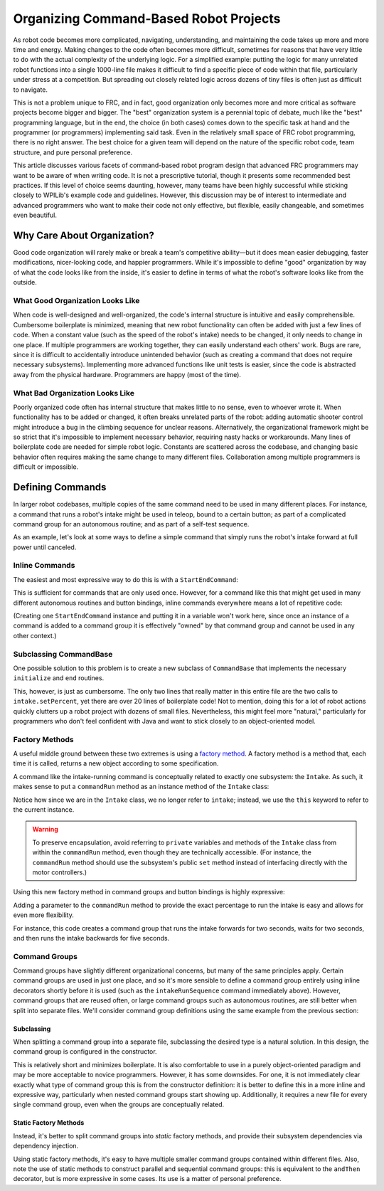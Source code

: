 Organizing Command-Based Robot Projects
=======================================

As robot code becomes more complicated, navigating, understanding, and maintaining the code takes up more and more time and energy. Making changes to the code often becomes more difficult, sometimes for reasons that have very little to do with the actual complexity of the underlying logic. For a simplified example: putting the logic for many unrelated robot functions into a single 1000-line file makes it difficult to find a specific piece of code within that file, particularly under stress at a competition. But spreading out closely related logic across dozens of tiny files is often just as difficult to navigate.

This is not a problem unique to FRC, and in fact, good organization only becomes more and more critical as software projects become bigger and bigger. The "best" organization system is a perennial topic of debate, much like the "best" programming language, but in the end, the choice (in both cases) comes down to the specific task at hand and the programmer (or programmers) implementing said task. Even in the relatively small space of FRC robot programming, there is no right answer. The best choice for a given team will depend on the nature of the specific robot code, team structure, and pure personal preference.

This article discusses various facets of command-based robot program design that advanced FRC programmers may want to be aware of when writing code. It is not a prescriptive tutorial, though it presents some recommended best practices. If this level of choice seems daunting, however, many teams have been highly successful while sticking closely to WPILib's example code and guidelines. However, this discussion may be of interest to intermediate and advanced programmers who want to make their code not only effective, but flexible, easily changeable, and sometimes even beautiful.

Why Care About Organization?
----------------------------
Good code organization will rarely make or break a team's competitive ability—but it does mean easier debugging, faster modifications, nicer-looking code, and happier programmers. While it's impossible to define "good" organization by way of what the code looks like from the inside, it's easier to define in terms of what the robot's software looks like from the outside.

What Good Organization Looks Like
^^^^^^^^^^^^^^^^^^^^^^^^^^^^^^^^^

When code is well-designed and well-organized, the code's internal structure is intuitive and easily comprehensible. Cumbersome boilerplate is minimized, meaning that new robot functionality can often be added with just a few lines of code. When a constant value (such as the speed of the robot's intake) needs to be changed, it only needs to change in one place. If multiple programmers are working together, they can easily understand each others' work. Bugs are rare, since it is difficult to accidentally introduce unintended behavior (such as creating a command that does not require necessary subsystems). Implementing more advanced functions like unit tests is easier, since the code is abstracted away from the physical hardware. Programmers are happy (most of the time).

What Bad Organization Looks Like
^^^^^^^^^^^^^^^^^^^^^^^^^^^^^^^^^

Poorly organized code often has internal structure that makes little to no sense, even to whoever wrote it. When functionality has to be added or changed, it often breaks unrelated parts of the robot: adding automatic shooter control might introduce a bug in the climbing sequence for unclear reasons. Alternatively, the organizational framework might be so strict that it's impossible to implement necessary behavior, requiring nasty hacks or workarounds. Many lines of boilerplate code are needed for simple robot logic. Constants are scattered across the codebase, and changing basic behavior often requires making the same change to many different files. Collaboration among multiple programmers is difficult or impossible.

Defining Commands
-----------------

In larger robot codebases, multiple copies of the same command need to be used in many different places. For instance, a command that runs a robot's intake might be used in teleop, bound to a certain button; as part of a complicated command group for an autonomous routine; and as part of a self-test sequence.

As an example, let's look at some ways to define a simple command that simply runs the robot's intake forward at full power until canceled.

Inline Commands
^^^^^^^^^^^^^^^

The easiest and most expressive way to do this is with a ``StartEndCommand``:

.. tabs::

  .. code-tab:: java

    Command runIntake = new StartEndCommand(() -> intake.set(1), () -> intake.set(0), intake);

  .. code-tab:: c++

    // TODO

This is sufficient for commands that are only used once. However, for a command like this that might get used in many different autonomous routines and button bindings, inline commands everywhere means a lot of repetitive code:

.. tabs::

  .. code-tab:: java

    // RobotContainer.java
    intakeButton.whileHeld(new StartEndCommand(() -> intake.set(1), () -> intake.set(0), intake));


    Command intakeAndShoot = new StartEndCommand(() -> intake.set(1), () -> intake.set(0), intake)
        .alongWith(new RunShooter(shooter));

    Command autonomousCommand = new ParallelCommandGroup(
        new StartEndCommand(() -> intake.set(1), () -> intake.set(0), intake).withTimeout(5),
        new WaitCommand(3),
        new StartEndCommand(() -> intake.set(1), () -> intake.set(0), intake).withTimeout(5)
    )

  .. code-tab:: c++

    // TODO

(Creating one ``StartEndCommand`` instance and putting it in a variable won't work here, since once an instance of a command is added to a command group it is effectively "owned" by that command group and cannot be used in any other context.)

Subclassing CommandBase
^^^^^^^^^^^^^^^^^^^^^^^

One possible solution to this problem is to create a new subclass of ``CommandBase`` that implements the necessary ``initialize`` and ``end`` routines.

.. tabs::

  .. code-tab:: java

    public class RunIntakeCommand extends CommandBase {
        private Intake m_intake;

        public RunIntakeCommand(Intake intake) {
            this.m_intake = intake;
            addRequirements(intake);
        }

        @Override
        public void initialize() {
            m_intake.setPercent(1);
        }

        @Override
        public void end(boolean interrupted) {
            m_intake.setPercent(0);
        }

        @Override
        public boolean isFinished() {
            return false;
        }
    }

  .. code-tab:: c++

    // TODO

This, however, is just as cumbersome. The only two lines that really matter in this entire file are the two calls to ``intake.setPercent``, yet there are over 20 lines of boilerplate code! Not to mention, doing this for a lot of robot actions quickly clutters up a robot project with dozens of small files. Nevertheless, this might feel more "natural," particularly for programmers who don't feel confident with Java and want to stick closely to an object-oriented model.

Factory Methods
^^^^^^^^^^^^^^^

A useful middle ground between these two extremes is using a `factory method <https://www.tutorialspoint.com/design_pattern/factory_pattern.htm>`__. A factory method is a method that, each time it is called, returns a new object according to some specification.

A command like the intake-running command is conceptually related to exactly one subsystem: the ``Intake``. As such, it makes sense to put a ``commandRun`` method as an instance method of the ``Intake`` class:

.. tabs::

  .. code-tab:: java

    public class Intake {
        // [code for motor controllers, configuration, etc.]
        // ...

        public Command commandRun() {
            return new StartEndCommand(() -> this.set(1), () -> this.set(0), this);
        }
    }

  .. code-tab:: c++

    // TODO

Notice how since we are in the ``Intake`` class, we no longer refer to ``intake``; instead, we use the ``this`` keyword to refer to the current instance.

.. warning:: To preserve encapsulation, avoid referring to ``private`` variables and methods of the ``Intake`` class from within the ``commandRun`` method, even though they are technically accessible. (For instance, the ``commandRun`` method should use the subsystem's public ``set`` method instead of interfacing directly with the motor controllers.)

Using this new factory method in command groups and button bindings is highly expressive:


.. tabs::

  .. code-tab:: java

    intakeButton.whileHeld(intake.commandRun());

    Command intakeAndShoot = intake.commandRun().alongWith(new RunShooter());

    Command autonomousCommand = new SequentialCommandGroup(
        intake.commandRun().withTimeout(5),
        new WaitCommand(3),
        intake.commandRun().withTimeout(5)
    );

  .. code-tab:: c++

    // TODO

Adding a parameter to the ``commandRun`` method to provide the exact percentage to run the intake is easy and allows for even more flexibility.

.. tabs::

  .. code-tab:: java

    public Command commandRun(double percent) {
        return new StartEndCommand(() -> this.set(percent), () -> this.set(0), this);
    }

  .. code-tab:: c++

    // TODO

For instance, this code creates a command group that runs the intake forwards for two seconds, waits for two seconds, and then runs the intake backwards for five seconds.

.. tabs::

  .. code-tab:: java

    Command intakeRunSequence = intake.commandRun(1).withTimeout(2)
        .andThen(new WaitCommand(2))
        .andThen(intake.commandRun(-1).withTimeout(5));

  .. code-tab:: c++

    // TODO

Command Groups
^^^^^^^^^^^^^^

Command groups have slightly different organizational concerns, but many of the same principles apply. Certain command groups are used in just one place, and so it's more sensible to define a command group entirely using inline decorators shortly before it is used (such as the ``intakeRunSequence`` command immediately above). However, command groups that are reused often, or large command groups such as autonomous routines, are still better when split into separate files. We'll consider command group definitions using the same example from the previous section:

.. tabs::

  .. code-tab:: java

    intake.commandRun(1).withTimeout(2)
        .andThen(new WaitCommand(2))
        .andThen(intake.commandRun(-1).withTimeout(5));

  .. code-tab:: c++

    // TODO

Subclassing
~~~~~~~~~~~

When splitting a command group into a separate file, subclassing the desired type is a natural solution. In this design, the command group is configured in the constructor.

.. tabs::

  .. code-tab:: java

    public class IntakeThenOuttake extends SequentialCommandGroup {
        public IntakeThenOuttake(Intake intake) {
            super(
                intake.commandRun(1).withTimeout(2),
                new WaitCommand(2),
                intake.commandRun(-1).withTimeout(5)
            );
        }
    }
  .. code-tab:: c++

    // TODO

This is relatively short and minimizes boilerplate. It is also comfortable to use in a purely object-oriented paradigm and may be more acceptable to novice programmers. However, it has some downsides. For one, it is not immediately clear exactly what type of command group this is from the constructor definition: it is better to define this in a more inline and expressive way, particularly when nested command groups start showing up. Additionally, it requires a new file for every single command group, even when the groups are conceptually related.

Static Factory Methods
~~~~~~~~~~~~~~~~~~~~~~

Instead, it's better to split command groups into *static* factory methods, and provide their subsystem dependencies via dependency injection.

.. tabs::

  .. code-tab:: java

    public class AutoRoutines {

        public static Command driveAndIntake(Drivetrain drivetrain, Intake intake) {
            return parallel(
                drivetrain.commandDrive(0.5,0.5),
                intake.commandRun(1)
            ).withTimeout(5);
        }

        public static Command intakeThenOuttake(Intake intake) {
            return sequence(
                intake.commandRun(1).withTimeout(2),
                new WaitCommand(3),
                intake.commandRun(-1).withTimeout(2)
            );
        }

    }
  .. code-tab:: c++

    // TODO

Using static factory methods, it's easy to have multiple smaller command groups contained within different files. Also, note the use of static methods to construct parallel and sequential command groups: this is equivalent to the ``andThen`` decorator, but is more expressive in some cases. Its use is a matter of personal preference.
